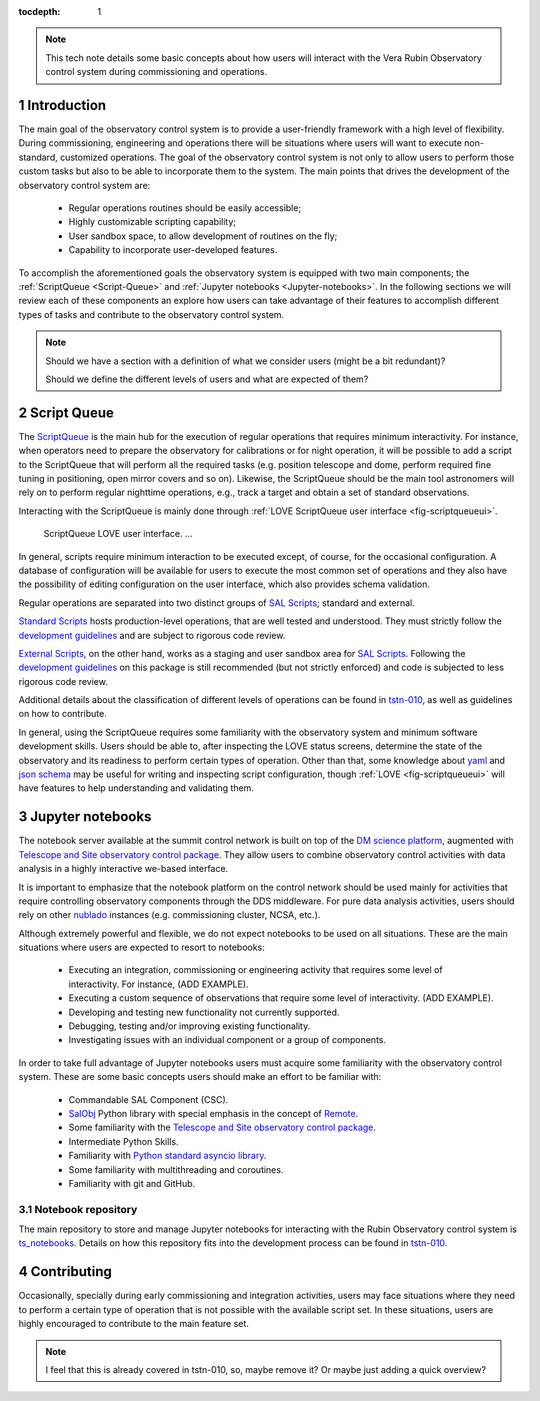 :tocdepth: 1

.. Please do not modify tocdepth; will be fixed when a new Sphinx theme is shipped.

.. sectnum::

.. note::

   This tech note details some basic concepts about how users will interact with the Vera Rubin Observatory control system during commissioning and operations.


.. _Introduction:

Introduction
============

The main goal of the observatory control system is to provide a user-friendly framework with a high level of flexibility.
During commissioning, engineering and operations there will be situations where users will want to execute non-standard, customized operations.
The goal of the observatory control system is not only to allow users to perform those custom tasks but also to be able to incorporate them to the system.
The main points that drives the development of the observatory control system are:

  - Regular operations routines should be easily accessible;
  - Highly customizable scripting capability;
  - User sandbox space, to allow development of routines on the fly;
  - Capability to incorporate user-developed features.

To accomplish the aforementioned goals the observatory system is equipped with two main components; the :ref:`ScriptQueue <Script-Queue>` and :ref:`Jupyter notebooks <Jupyter-notebooks>`.
In the following sections we will review each of these components an explore how users can take advantage of their features to accomplish different types of tasks and contribute to the observatory control system.

.. note::

   Should we have a section with a definition of what we consider users (might be a bit redundant)?

   Should we define the different levels of users and what are expected of them?

.. _Script-Queue:

Script Queue
============

The `ScriptQueue`_ is the main hub for the execution of regular operations that requires minimum interactivity.
For instance, when operators need to prepare the observatory for calibrations or for night operation, it will be possible to add a script to the ScriptQueue that will perform all the required tasks (e.g. position telescope and dome, perform required fine tuning in positioning, open mirror covers and so on).
Likewise, the ScriptQueue should be the main tool astronomers will rely on to perform regular nighttime operations, e.g., track a target and obtain a set of standard observations.

Interacting with the ScriptQueue is mainly done through :ref:`LOVE ScriptQueue user interface <fig-scriptqueueui>`.

.. figure:: /_static/ScriptQueueUI.png
   :name: fig-scriptqueueui
   :target: ../_images/ScriptQueueUI.png
   :alt: LOVE ScriptQueue user interface

   ScriptQueue LOVE user interface. ...

In general, scripts require minimum interaction to be executed except, of course, for the occasional configuration.
A database of configuration will be available for users to execute the most common set of operations and they also have the possibility of editing configuration on the user interface, which also provides schema validation.

Regular operations are separated into two distinct groups of `SAL Scripts`_; standard and external.

`Standard Scripts`_ hosts production-level operations, that are well tested and understood.
They must strictly follow the `development guidelines`_ and are subject to rigorous code review.

`External Scripts`_, on the other hand, works as a staging and user sandbox area for `SAL Scripts`_.
Following the `development guidelines`_ on this package is still recommended (but not strictly enforced) and code is subjected to less rigorous code review.

Additional details about the classification of different levels of operations can be found in `tstn-010`_, as well as guidelines on how to contribute.

.. _ScriptQueue: https://ts-scriptqueue.lsst.io
.. _SAL Scripts: https://ts-salobj.lsst.io/sal_scripts.html
.. _Standard Scripts: https://github.com/lsst-ts/ts_standardscripts
.. _External Scripts: https://github.com/lsst-ts/ts_standardscripts
.. _development guidelines: https://tssw-developer.lsst.io

In general, using the ScriptQueue requires some familiarity with the observatory system and minimum software development skills.
Users should be able to, after inspecting the LOVE status screens, determine the state of the observatory and its readiness to perform certain types of operation.
Other than that, some knowledge about `yaml`_ and `json schema`_ may be useful for writing and inspecting script configuration, though :ref:`LOVE <fig-scriptqueueui>` will have features to help understanding and validating them.

.. _yaml: https://yaml.org/spec/1.2/spec.html
.. _json schema: http://json-schema.org

.. _Jupyter-notebooks:

Jupyter notebooks
=================

The notebook server available at the summit control network is built on top of the `DM science platform`_, augmented with `Telescope and Site observatory control package`_.
They allow users to combine observatory control activities with data analysis in a highly interactive we-based interface.

.. _nublado:
.. _DM science platform: https://nb.lsst.io
.. _Telescope and Site observatory control package: https://ts-observatory-control.lsst.io

It is important to emphasize that the notebook platform on the control network should be used mainly for activities that require controlling observatory components through the DDS middleware.
For pure data analysis activities, users should rely on other `nublado`_ instances (e.g. commissioning cluster, NCSA, etc.).

Although extremely powerful and flexible, we do not expect notebooks to be used on all situations.
These are the main situations where users are expected to resort to notebooks:

  - Executing an integration, commissioning or engineering activity that requires some level of interactivity.
    For instance, (ADD EXAMPLE).
  - Executing a custom sequence of observations that require some level of interactivity.
    (ADD EXAMPLE).
  - Developing and testing new functionality not currently supported.
  - Debugging, testing and/or improving existing functionality.
  - Investigating issues with an individual component or a group of components.

In order to take full advantage of Jupyter notebooks users must acquire some familiarity with the observatory control system.
These are some basic concepts users should make an effort to be familiar with:

  - Commandable SAL Component (CSC).
  - `SalObj`_ Python library with special emphasis in the concept of `Remote`_.
  - Some familiarity with the `Telescope and Site observatory control package`_.
  - Intermediate Python Skills.
  - Familiarity with `Python standard asyncio library`_.
  - Some familiarity with multithreading and coroutines.
  - Familiarity with git and GitHub.

.. _SalObj: https://ts-salobj.lsst.io
.. _Remote: https://ts-salobj.lsst.io/py-api/lsst.ts.salobj.Remote.html#lsst.ts.salobj.Remote
.. _Python standard asyncio library: https://docs.python.org/3.7/library/asyncio.html

.. _Notebook-repository:

Notebook repository
-------------------

The main repository to store and manage Jupyter notebooks for interacting with the Rubin Observatory control system is `ts_notebooks`_.
Details on how this repository fits into the development process can be found in `tstn-010`_.

.. _ts_notebooks: https://github.com/lsst-ts/ts_notebooks
.. _tstn-010: https://tstn-010.lsst.io


.. _Contributing:

Contributing
============

Occasionally, specially during early commissioning and integration activities, users may face situations where they need to perform a certain type of operation that is not possible with the available script set.
In these situations, users are highly encouraged to contribute to the main feature set.

.. note::
   I feel that this is already covered in tstn-010, so, maybe remove it?
   Or maybe just adding a quick overview?

.. .. rubric:: References

.. Make in-text citations with: :cite:`bibkey`.

.. .. bibliography:: local.bib lsstbib/books.bib lsstbib/lsst.bib lsstbib/lsst-dm.bib lsstbib/refs.bib lsstbib/refs_ads.bib
..    :style: lsst_aa
